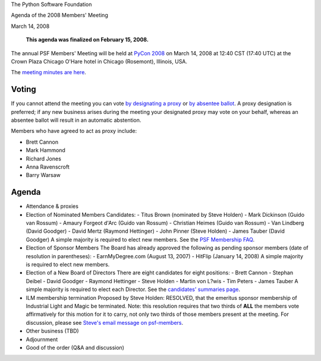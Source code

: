 The Python Software Foundation 

Agenda of the 2008 Members' Meeting 

March 14, 2008

    **This agenda was finalized on February 15, 2008.**

The annual PSF Members' Meeting will be held at `PyCon 2008 <http://us.pycon.org/2008/>`_ on March 14, 2008 at 12:40 CST (17:40
UTC) at the Crown Plaza Chicago O'Hare hotel in Chicago (Rosemont),
Illinois, USA.

The `meeting minutes are here <../>`_. 

Voting
------

If you cannot attend the meeting you can vote `by designating a proxy <../proxy/>`_ or `by absentee ballot <../absentee-ballot/>`_.  A proxy
designation is preferred; if any new business arises during the
meeting your designated proxy may vote on your behalf, whereas an
absentee ballot will result in an automatic abstention.

Members who have agreed to act as proxy include: 

- Brett Cannon

- Mark Hammond

- Richard Jones

- Anna Ravenscroft

- Barry Warsaw

Agenda
------

- Attendance & proxies

- Election of Nominated Members      Candidates:    - Titus Brown (nominated by Steve Holden)  - Mark Dickinson (Guido van Rossum)  - Amaury Forgeot d'Arc (Guido van Rossum)  - Christian Heimes (Guido van Rossum)  - Van Lindberg (David Goodger)  - David Mertz (Raymond Hettinger)  - John Pinner (Steve Holden)  - James Tauber (David Goodger)    A simple majority is required to elect new members.      See the `PSF Membership FAQ </psf/membership>`_.

- Election of Sponsor Members      The Board has already approved the following as pending sponsor members (date of resolution in parentheses):   - EarnMyDegree.com (August 13, 2007)  - HitFlip (January 14, 2008)    A simple majority is required to elect new members.

- Election of a New Board of Directors      There are eight candidates for eight positions:    - Brett Cannon  - Stephan Deibel  - David Goodger  - Raymond Hettinger  - Steve Holden  - Martin von L?wis  - Tim Peters  - James Tauber    A simple majority is required to elect each Director.      See the `candidates' summaries page  <http://wiki.python.org/moin/PythonSoftwareFoundation/BoardCandidates2008>`_.

- ILM membership termination      Proposed by Steve Holden:          RESOLVED, that the emeritus sponsor membership of Industrial     Light and Magic be terminated.     Note: this resolution requires that two thirds of **ALL** the members vote affirmatively for this motion for it to carry, not only two thirds of those members present at the meeting.     For discussion, please see `Steve's email message on psf-members  <http://mail.python.org/mailman/private/psf-members/2008-February/002663.html>`_.

- Other business (TBD)

- Adjournment

- Good of the order (Q&A and discussion)